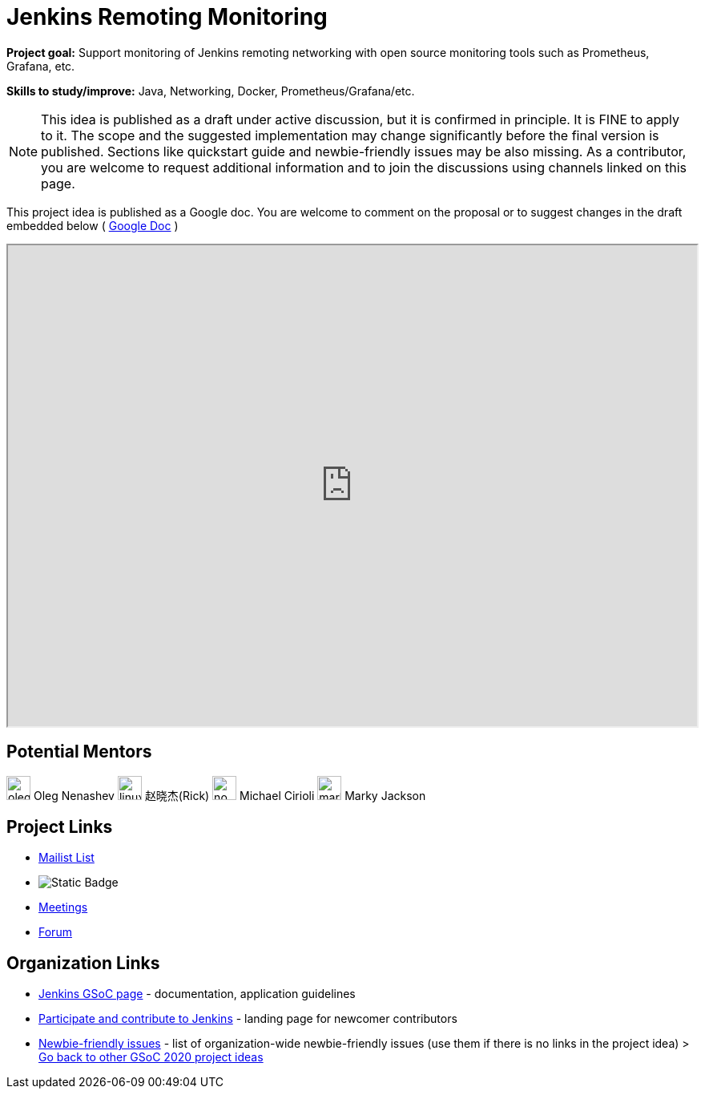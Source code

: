= Jenkins Remoting Monitoring 

*Project goal:* Support monitoring of Jenkins remoting networking with open source monitoring tools such as Prometheus, Grafana, etc.

*Skills to study/improve:* Java, Networking, Docker, Prometheus/Grafana/etc.

NOTE: This idea is published as a draft under active discussion, but it is confirmed in principle. It is FINE to apply to it. The scope and the suggested implementation may change significantly before the final version is published. Sections like quickstart guide and newbie-friendly issues may be also missing. As a contributor, you are welcome to request additional information and to join the discussions using channels linked on this page.

This project idea is published as a Google doc. You are welcome to comment on the proposal or to suggest changes in the draft embedded below ( https://docs.google.com/document/d/1nhb-lfdjxT2fAY3US15HIMvePQCCoWU82VV1Y8Mu3lc[Google Doc] )

++++
<iframe src="https://docs.google.com/document/d/1nhb-lfdjxT2fAY3US15HIMvePQCCoWU82VV1Y8Mu3lc" width="100%" height="600px"></iframe>
++++

== Potential Mentors 

[.avatar]
image:images:ROOT:avatars/oleg_nenashev.png[,width=30,height=30] Oleg Nenashev
image:images:ROOT:avatars/linuxsuren.jpg[,width=30,height=30] 赵晓杰(Rick)
image:images:ROOT:avatars/no_image.svg[,width=30,height=30] Michael Cirioli
image:images:ROOT:avatars/markyjackson-taulia.png[,width=30,height=30] Marky Jackson


== Project Links 

* https://groups.google.com/g/jenkinsci-dev[Mailist List]
* image:https://img.shields.io/badge/gitter%20-%20join_chat%20-%20light_green?link=https%3A%2F%2Fapp.gitter.im%2F%23%2Froom%2F%23jenkinsci%2Fremoting[Static Badge]
* xref:gsoc:index.adoc#office-hours[Meetings]
* https://community.jenkins.io/c/contributing/gsoc[Forum]

== Organization Links 

* xref:gsoc:index.adoc[Jenkins GSoC page] - documentation, application guidelines
* xref:community:ROOT:index.adoc[Participate and contribute to Jenkins] - landing page for newcomer contributors
* https://issues.jenkins.io/issues/?jql=project%20%3D%20JENKINS%20AND%20status%20in%20(Open%2C%20%22In%20Progress%22%2C%20Reopened)%20AND%20labels%20%3D%20newbie-friendly%20[Newbie-friendly issues] - list of organization-wide newbie-friendly issues (use them if there is no links in the project idea)
> xref:2020/project-ideas.adoc[Go back to other GSoC 2020 project ideas]